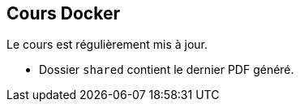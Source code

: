 == Cours Docker

Le cours est régulièrement mis à jour.

* Dossier `shared` contient le dernier PDF généré.

